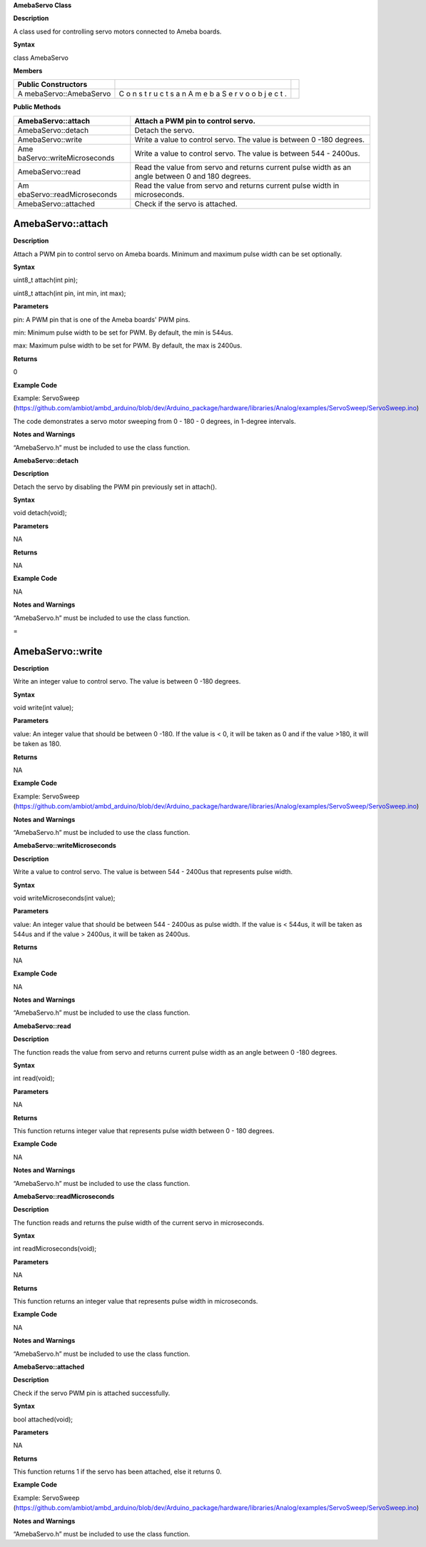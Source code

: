**AmebaServo Class**

**Description**

A class used for controlling servo motors connected to Ameba boards.

**Syntax**

class AmebaServo

**Members**

+-----------------------+---+----------------------------------------------+
| **Public              |   |                                              |
| Constructors**        |   |                                              |
+=======================+===+==============================================+
| A                     | C |                                              |
| mebaServo::AmebaServo | o |                                              |
|                       | n |                                              |
|                       | s |                                              |
|                       | t |                                              |
|                       | r |                                              |
|                       | u |                                              |
|                       | c |                                              |
|                       | t |                                              |
|                       | s |                                              |
|                       | a |                                              |
|                       | n |                                              |
|                       | A |                                              |
|                       | m |                                              |
|                       | e |                                              |
|                       | b |                                              |
|                       | a |                                              |
|                       | S |                                              |
|                       | e |                                              |
|                       | r |                                              |
|                       | v |                                              |
|                       | o |                                              |
|                       | o |                                              |
|                       | b |                                              |
|                       | j |                                              |
|                       | e |                                              |
|                       | c |                                              |
|                       | t |                                              |
|                       | . |                                              |
+-----------------------+---+----------------------------------------------+

**Public Methods**

+----------------------------+-----------------------------------------+
| AmebaServo::attach         | Attach a PWM pin to control servo.      |
+============================+=========================================+
| AmebaServo::detach         | Detach the servo.                       |
+----------------------------+-----------------------------------------+
| AmebaServo::write          | Write a value to control servo. The     |
|                            | value is between 0 -180 degrees.        |
+----------------------------+-----------------------------------------+
| Ame                        | Write a value to control servo. The     |
| baServo::writeMicroseconds | value is between 544 - 2400us.          |
+----------------------------+-----------------------------------------+
| AmebaServo::read           | Read the value from servo and returns   |
|                            | current pulse width as an angle between |
|                            | 0 and 180 degrees.                      |
+----------------------------+-----------------------------------------+
| Am                         | Read the value from servo and returns   |
| ebaServo::readMicroseconds | current pulse width in microseconds.    |
+----------------------------+-----------------------------------------+
| AmebaServo::attached       | Check if the servo is attached.         |
+----------------------------+-----------------------------------------+

**AmebaServo::attach**
======================

**Description**

Attach a PWM pin to control servo on Ameba boards. Minimum and maximum
pulse width can be set optionally.

**Syntax**

uint8_t attach(int pin);

uint8_t attach(int pin, int min, int max);

**Parameters**

pin: A PWM pin that is one of the Ameba boards' PWM pins.

min: Minimum pulse width to be set for PWM. By default, the min is
544us.

max: Maximum pulse width to be set for PWM. By default, the max is
2400us.

**Returns**

0

**Example Code**

Example: ServoSweep
(https://github.com/ambiot/ambd_arduino/blob/dev/Arduino_package/hardware/libraries/Analog/examples/ServoSweep/ServoSweep.ino)

The code demonstrates a servo motor sweeping from 0 - 180 - 0 degrees,
in 1-degree intervals.

**Notes and Warnings**

“AmebaServo.h” must be included to use the class function.


**AmebaServo::detach**

**Description**

Detach the servo by disabling the PWM pin previously set in attach().

**Syntax**

void detach(void);

**Parameters**

NA

**Returns**

NA

**Example Code**

NA

**Notes and Warnings**

“AmebaServo.h” must be included to use the class function.

 
=

AmebaServo::write
=================

**Description**

Write an integer value to control servo. The value is between 0 -180
degrees.

**Syntax**

void write(int value);

**Parameters**

value: An integer value that should be between 0 -180. If the value is <
0, it will be taken as 0 and if the value >180, it will be taken as 180.

**Returns**

NA

**Example Code**

Example: ServoSweep
(https://github.com/ambiot/ambd_arduino/blob/dev/Arduino_package/hardware/libraries/Analog/examples/ServoSweep/ServoSweep.ino)

**Notes and Warnings**

“AmebaServo.h” must be included to use the class function.


**AmebaServo::writeMicroseconds**

**Description**

Write a value to control servo. The value is between 544 - 2400us that
represents pulse width.

**Syntax**

void writeMicroseconds(int value);

**Parameters**

value: An integer value that should be between 544 - 2400us as pulse
width. If the value is < 544us, it will be taken as 544us and if the
value > 2400us, it will be taken as 2400us.

**Returns**

NA

**Example Code**

NA

**Notes and Warnings**

“AmebaServo.h” must be included to use the class function.


**AmebaServo::read**

**Description**

The function reads the value from servo and returns current pulse width
as an angle between 0 -180 degrees.

**Syntax**

int read(void);

**Parameters**

NA

**Returns**

This function returns integer value that represents pulse width between
0 - 180 degrees.

**Example Code**

NA

**Notes and Warnings**

“AmebaServo.h” must be included to use the class function.


**AmebaServo::readMicroseconds**

**Description**

The function reads and returns the pulse width of the current servo in
microseconds.

**Syntax**

int readMicroseconds(void);

**Parameters**

NA

**Returns**

This function returns an integer value that represents pulse width in
microseconds.

**Example Code**

NA

**Notes and Warnings**

“AmebaServo.h” must be included to use the class function.


**AmebaServo::attached**

**Description**

Check if the servo PWM pin is attached successfully.

**Syntax**

bool attached(void);

**Parameters**

NA

**Returns**

This function returns 1 if the servo has been attached, else it returns
0.

**Example Code**

Example: ServoSweep
(https://github.com/ambiot/ambd_arduino/blob/dev/Arduino_package/hardware/libraries/Analog/examples/ServoSweep/ServoSweep.ino)

**Notes and Warnings**

“AmebaServo.h” must be included to use the class function.
